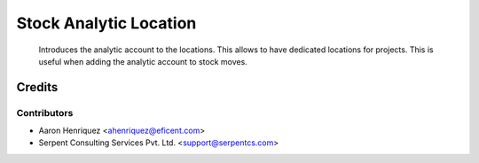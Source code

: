 =======================
Stock Analytic Location
=======================
    Introduces the analytic account to the locations.
    This allows to have dedicated locations for projects. This is useful when
    adding the analytic account to stock moves.

Credits
=======

Contributors
------------

* Aaron Henriquez <ahenriquez@eficent.com>
* Serpent Consulting Services Pvt. Ltd. <support@serpentcs.com>

